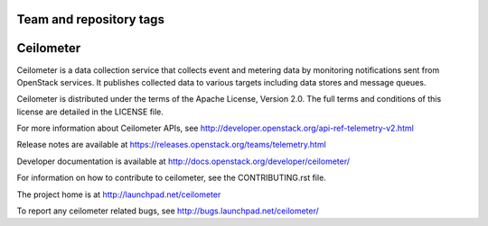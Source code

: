========================
Team and repository tags
========================

.. image:: http://governance.openstack.org/badges/deb-ceilometer.svg
    :target: http://governance.openstack.org/reference/tags/index.html

.. Change things from this point on

==========
Ceilometer
==========

Ceilometer is a data collection service that collects event and metering
data by monitoring notifications sent from OpenStack services. It publishes
collected data to various targets including data stores
and message queues.

Ceilometer is distributed under the terms of the Apache
License, Version 2.0. The full terms and conditions of this
license are detailed in the LICENSE file.

For more information about Ceilometer APIs, see
http://developer.openstack.org/api-ref-telemetry-v2.html

Release notes are available at
https://releases.openstack.org/teams/telemetry.html

Developer documentation is available at
http://docs.openstack.org/developer/ceilometer/

For information on how to contribute to ceilometer, see the CONTRIBUTING.rst
file.

The project home is at http://launchpad.net/ceilometer

To report any ceilometer related bugs, see http://bugs.launchpad.net/ceilometer/